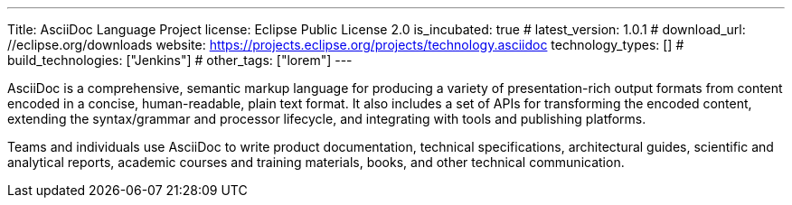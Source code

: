 ---
Title: AsciiDoc Language Project
license: Eclipse Public License 2.0
is_incubated: true
# latest_version: 1.0.1
# download_url: //eclipse.org/downloads
website: https://projects.eclipse.org/projects/technology.asciidoc
technology_types: []
# build_technologies: ["Jenkins"]
# other_tags: ["lorem"]
---

AsciiDoc is a comprehensive, semantic markup language for producing a variety of presentation-rich output formats from content encoded in a concise, human-readable, plain text format.
It also includes a set of APIs for transforming the encoded content, extending the syntax/grammar and processor lifecycle, and integrating with tools and publishing platforms.

// <!--more-->

Teams and individuals use AsciiDoc to write product documentation, technical specifications, architectural guides, scientific and analytical reports, academic courses and training materials, books, and other technical communication.
